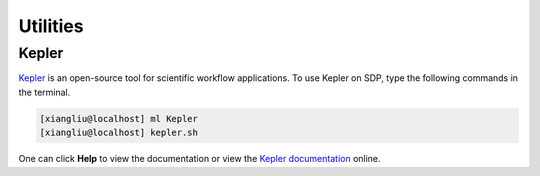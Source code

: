 .. util

Utilities
============

-------------------
Kepler
-------------------

`Kepler <https://kepler-project.org/>`_ is an open-source tool for scientific workflow applications. To use Kepler on SDP, type the following commands in the terminal.

.. code-block:: bash

    [xiangliu@localhost] ml Kepler
    [xiangliu@localhost] kepler.sh


.. image:: pic/kepler_doc.jpg

One can click **Help** to view the documentation or view the `Kepler documentation <https://kepler-project.org/users/documentation.html>`_ online.